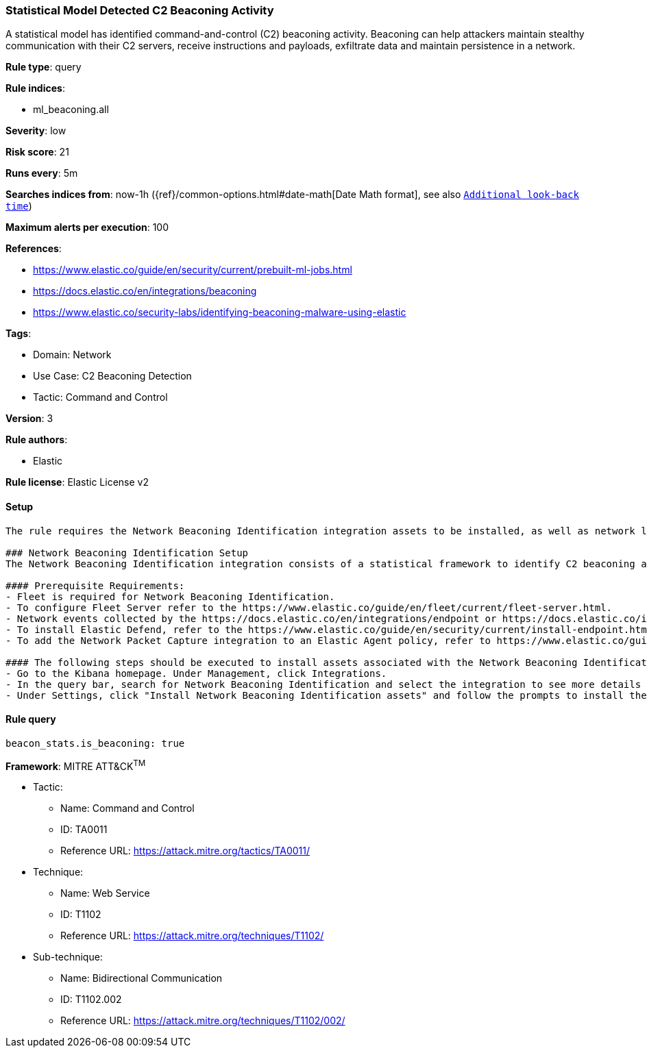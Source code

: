 [[statistical-model-detected-c2-beaconing-activity]]
=== Statistical Model Detected C2 Beaconing Activity

A statistical model has identified command-and-control (C2) beaconing activity. Beaconing can help attackers maintain stealthy communication with their C2 servers, receive instructions and payloads, exfiltrate data and maintain persistence in a network.

*Rule type*: query

*Rule indices*: 

* ml_beaconing.all

*Severity*: low

*Risk score*: 21

*Runs every*: 5m

*Searches indices from*: now-1h ({ref}/common-options.html#date-math[Date Math format], see also <<rule-schedule, `Additional look-back time`>>)

*Maximum alerts per execution*: 100

*References*: 

* https://www.elastic.co/guide/en/security/current/prebuilt-ml-jobs.html
* https://docs.elastic.co/en/integrations/beaconing
* https://www.elastic.co/security-labs/identifying-beaconing-malware-using-elastic

*Tags*: 

* Domain: Network
* Use Case: C2 Beaconing Detection
* Tactic: Command and Control

*Version*: 3

*Rule authors*: 

* Elastic

*Rule license*: Elastic License v2


==== Setup


[source, markdown]
----------------------------------
The rule requires the Network Beaconing Identification integration assets to be installed, as well as network logs collected by the Elastic Defend or Network Packet Capture integrations.

### Network Beaconing Identification Setup
The Network Beaconing Identification integration consists of a statistical framework to identify C2 beaconing activity in network logs.

#### Prerequisite Requirements:
- Fleet is required for Network Beaconing Identification.
- To configure Fleet Server refer to the https://www.elastic.co/guide/en/fleet/current/fleet-server.html.
- Network events collected by the https://docs.elastic.co/en/integrations/endpoint or https://docs.elastic.co/integrations/network_traffic integration.
- To install Elastic Defend, refer to the https://www.elastic.co/guide/en/security/current/install-endpoint.html.
- To add the Network Packet Capture integration to an Elastic Agent policy, refer to https://www.elastic.co/guide/en/fleet/current/add-integration-to-policy.html guide.

#### The following steps should be executed to install assets associated with the Network Beaconing Identification integration:
- Go to the Kibana homepage. Under Management, click Integrations.
- In the query bar, search for Network Beaconing Identification and select the integration to see more details about it.
- Under Settings, click "Install Network Beaconing Identification assets" and follow the prompts to install the assets.

----------------------------------

==== Rule query


[source, js]
----------------------------------
beacon_stats.is_beaconing: true

----------------------------------

*Framework*: MITRE ATT&CK^TM^

* Tactic:
** Name: Command and Control
** ID: TA0011
** Reference URL: https://attack.mitre.org/tactics/TA0011/
* Technique:
** Name: Web Service
** ID: T1102
** Reference URL: https://attack.mitre.org/techniques/T1102/
* Sub-technique:
** Name: Bidirectional Communication
** ID: T1102.002
** Reference URL: https://attack.mitre.org/techniques/T1102/002/
